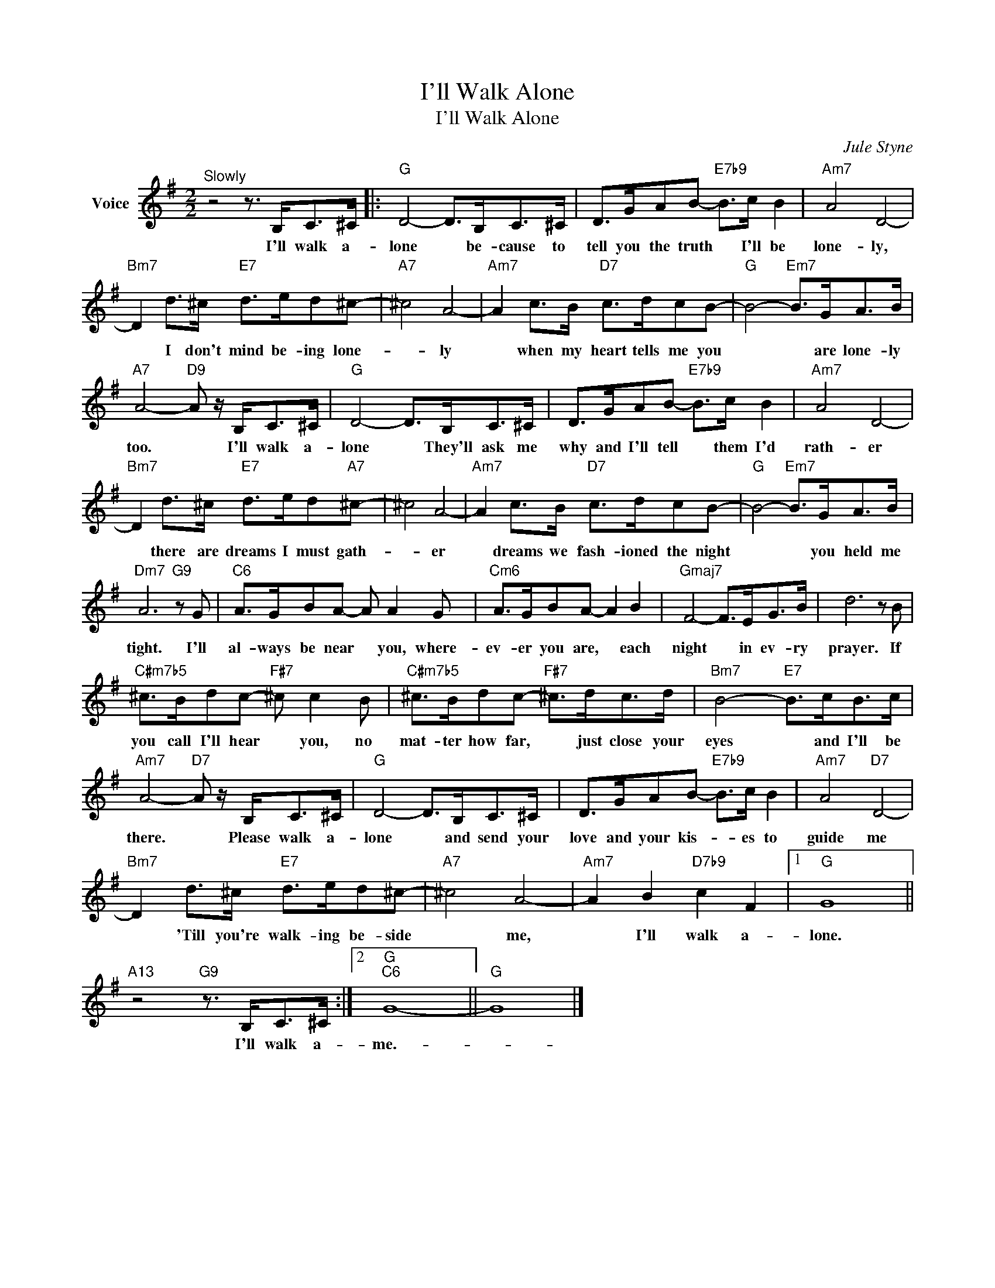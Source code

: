 X:1
T:I'll Walk Alone
T:I'll Walk Alone
C:Jule Styne
Z:All Rights Reserved
L:1/8
M:2/2
K:G
V:1 treble nm="Voice"
%%MIDI program 52
V:1
"^Slowly" z4 z3/2 B,<C^C/ |:"G" D4- D>B,C>^C | D>GAB-"E7b9" B>c B2 |"Am7" A4 D4- | %4
w: I'll walk a-|lone * be- cause to|tell you the truth * I'll be|lone- ly,|
"Bm7" D2 d>^c"E7" d>ed^c- |"A7" ^c4 A4- |"Am7" A2 c>B"D7" c>dcB- |"G" B4-"Em7" B>GA>B | %8
w: * I don't mind be- ing lone-|* ly|* when my heart tells me you|* * are lone- ly|
"A7" A4-"D9" A z/ B,<C^C/ |"G" D4- D>B,C>^C | D>GAB-"E7b9" B>c B2 |"Am7" A4 D4- | %12
w: too. * I'll walk a-|lone * They'll ask me|why and I'll tell * them I'd|rath- er|
"Bm7" D2 d>^c"E7" d>ed"A7"^c- | ^c4 A4- |"Am7" A2 c>B"D7" c>dcB- |"G" B4-"Em7" B>GA>B | %16
w: * there are dreams I must gath-|* er|* dreams we fash- ioned the night|* * you held me|
"Dm7" A6"G9" z G |"C6" A>GBA- A A2 G |"Cm6" A>GBA- A2 B2 |"Gmaj7" F4- F>EG>B | d6 z B | %21
w: tight. I'll|al- ways be near * you, where-|ev- er you are, * each|night * in ev- ry|prayer. If|
"C#m7b5" ^c>Bdc-"F#7" ^c c2 B |"C#m7b5" ^c>Bdc-"F#7" ^c>dc>d |"Bm7" B4-"E7" B>cB>c | %24
w: you call I'll hear * you, no|mat- ter how far, * just close your|eyes * and I'll be|
"Am7" A4-"D7" A z/ B,<C^C/ |"G" D4- D>B,C>^C | D>GAB-"E7b9" B>c B2 |"Am7" A4"D7" D4- | %28
w: there. * Please walk a-|lone * and send your|love and your kis- * es to|guide me|
"Bm7" D2 d>^c"E7" d>ed^c- |"A7" ^c4 A4- |"Am7" A2 B2"D7b9" c2 F2 |1"G" G8 || %32
w: * 'Till you're walk- ing be- side|* me,|* I'll walk a-|lone.|
"A13" z4"G9" z3/2 B,<C^C/ :|2"G""C6" G8- ||"G" G8 |] %35
w: I'll walk a-|me.-||

